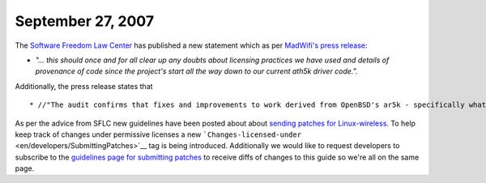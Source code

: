 September 27, 2007
~~~~~~~~~~~~~~~~~~

The `Software Freedom Law Center <http://www.softwarefreedom.org>`__ has published a new statement which as per `MadWifi's press release <http://madwifi-project.org/wiki/news/20070927/sflc-helps-ath5k-developers-contribute-back>`__:

-  *"... this should once and for all clear up any doubts about licensing practices we have used and details of provenance of code since the project's start all the way down to our current ath5k driver code.".*

Additionally, the press release states that

::

     * //"The audit confirms that fixes and improvements to work derived from OpenBSD's ar5k - specifically what is in the [[http://git.kernel.org/?p=linux/kernel/git/linville/wireless-legacy.git;a=commit;h=c1928199c27de433d1e81b78e3178be4f0e978d2|wireless-legacy repository now]] - can safely be contributed back."// 

As per the advice from SFLC new guidelines have been posted about about `sending patches for Linux-wireless <en/developers/SubmittingPatches>`__. To help keep track of changes under permissive licenses a new ```Changes-licensed-under`` <en/developers/SubmittingPatches>`__ tag is being introduced. Additionally we would like to request developers to subscribe to the `guidelines page for submitting patches <en/developers/SubmittingPatches>`__ to receive diffs of changes to this guide so we're all on the same page.
